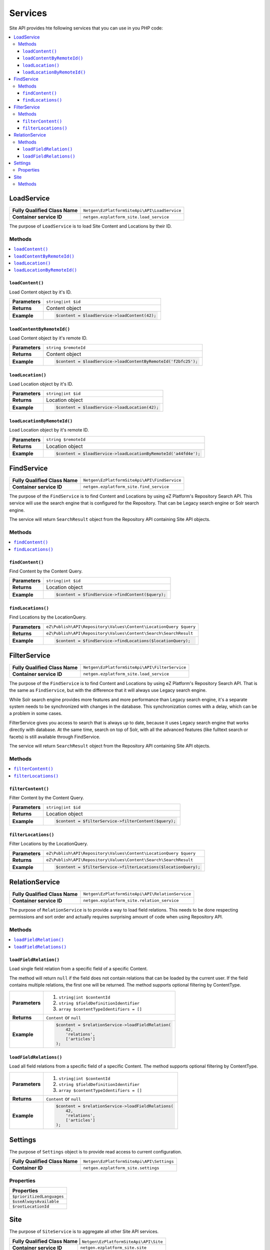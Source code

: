Services
========

Site API provides hte following services that you can use in you PHP code:

.. contents::
    :depth: 3
    :local:

LoadService
-----------

+--------------------------------+----------------------------------------------+
| **Fully Qualified Class Name** | ``Netgen\EzPlatformSiteApi\API\LoadService`` |
+--------------------------------+----------------------------------------------+
| **Container service ID**       | ``netgen.ezplatform_site.load_service``      |
+--------------------------------+----------------------------------------------+

The purpose of ``LoadService`` is to load Site Content and Locations by their ID.

Methods
~~~~~~~

.. contents::
    :depth: 1
    :local:

``loadContent()``
.................

Load Content object by it's ID.

+----------------------------------------+------------------------------------------------------------------------------------+
| **Parameters**                         | ``string|int $id``                                                                 |
+----------------------------------------+------------------------------------------------------------------------------------+
| **Returns**                            | Content object                                                                     |
+----------------------------------------+------------------------------------------------------------------------------------+
| **Example**                            | .. code-block:: php                                                                |
|                                        |                                                                                    |
|                                        |     $content = $loadService->loadContent(42);                                      |
|                                        |                                                                                    |
+----------------------------------------+------------------------------------------------------------------------------------+

``loadContentByRemoteId()``
...........................

Load Content object by it's remote ID.

+----------------------------------------+----------------------------------------------------------------+
| **Parameters**                         | ``string $remoteId``                                           |
+----------------------------------------+----------------------------------------------------------------+
| **Returns**                            | Content object                                                 |
+----------------------------------------+----------------------------------------------------------------+
| **Example**                            | .. code-block:: php                                            |
|                                        |                                                                |
|                                        |     $content = $loadService->loadContentByRemoteId('f2bfc25'); |
|                                        |                                                                |
+----------------------------------------+----------------------------------------------------------------+

``loadLocation()``
..................

Load Location object by it's ID.

+----------------------------------------+------------------------------------------------------------------------------------+
| **Parameters**                         | ``string|int $id``                                                                 |
+----------------------------------------+------------------------------------------------------------------------------------+
| **Returns**                            | Location object                                                                    |
+----------------------------------------+------------------------------------------------------------------------------------+
| **Example**                            | .. code-block:: php                                                                |
|                                        |                                                                                    |
|                                        |     $content = $loadService->loadLocation(42);                                     |
|                                        |                                                                                    |
+----------------------------------------+------------------------------------------------------------------------------------+

``loadLocationByRemoteId()``
............................

Load Location object by it's remote ID.

+----------------------------------------+-----------------------------------------------------------------+
| **Parameters**                         | ``string $remoteId``                                            |
+----------------------------------------+-----------------------------------------------------------------+
| **Returns**                            | Location object                                                 |
+----------------------------------------+-----------------------------------------------------------------+
| **Example**                            | .. code-block:: php                                             |
|                                        |                                                                 |
|                                        |     $content = $loadService->loadLocationByRemoteId('a44fd4e'); |
|                                        |                                                                 |
+----------------------------------------+-----------------------------------------------------------------+

FindService
-----------

+--------------------------------+----------------------------------------------+
| **Fully Qualified Class Name** | ``Netgen\EzPlatformSiteApi\API\FindService`` |
+--------------------------------+----------------------------------------------+
| **Container service ID**       | ``netgen.ezplatform_site.find_service``      |
+--------------------------------+----------------------------------------------+

The purpose of the ``FindService`` is to find Content and Locations by using eZ Platform's
Repository Search API. This service will use the search engine that is configured for the
Repository. That can be Legacy search engine or Solr search engine.

The service will return ``SearchResult`` object from the Repository API containing Site API objects.

Methods
~~~~~~~

.. contents::
    :depth: 1
    :local:

``findContent()``
.................

Find Content by the Content Query.

+----------------------------------------+------------------------------------------------------------------------------------+
| **Parameters**                         | ``string|int $id``                                                                 |
+----------------------------------------+------------------------------------------------------------------------------------+
| **Returns**                            | Location object                                                                    |
+----------------------------------------+------------------------------------------------------------------------------------+
| **Example**                            | .. code-block:: php                                                                |
|                                        |                                                                                    |
|                                        |     $content = $findService->findContent($query);                                  |
|                                        |                                                                                    |
+----------------------------------------+------------------------------------------------------------------------------------+

``findLocations()``
...................

Find Locations by the LocationQuery.

+----------------------------------------+-------------------------------------------------------------------+
| **Parameters**                         | ``eZ\Publish\API\Repository\Values\Content\LocationQuery $query`` |
+----------------------------------------+-------------------------------------------------------------------+
| **Returns**                            | ``eZ\Publish\API\Repository\Values\Content\Search\SearchResult``  |
+----------------------------------------+-------------------------------------------------------------------+
| **Example**                            | .. code-block:: php                                               |
|                                        |                                                                   |
|                                        |     $content = $findService->findLocations($locationQuery);       |
|                                        |                                                                   |
+----------------------------------------+-------------------------------------------------------------------+

FilterService
-------------

+--------------------------------+------------------------------------------------+
| **Fully Qualified Class Name** | ``Netgen\EzPlatformSiteApi\API\FilterService`` |
+--------------------------------+------------------------------------------------+
| **Container service ID**       | ``netgen.ezplatform_site.load_service``        |
+--------------------------------+------------------------------------------------+

The purpose of the ``FindService`` is to find Content and Locations by using eZ Platform's
Repository Search API. That is the same as ``FindService``, but with the difference that it will
always use Legacy search engine.

While Solr search engine provides more features and more performance than Legacy search engine, it's
a separate system needs to be synchronized with changes in the database. This synchronization
comes with a delay, which can be a problem in some cases.

FilterService gives you access to search that is always up to date, because it uses Legacy search
engine that works directly with database. At the same time, search on top of Solr, with all the
advanced features (like fulltext search or facets) is still available through FindService.

The service will return ``SearchResult`` object from the Repository API containing Site API objects.

Methods
~~~~~~~

.. contents::
    :depth: 1
    :local:

``filterContent()``
...................

Filter Content by the Content Query.

+----------------------------------------+------------------------------------------------------------------------------------+
| **Parameters**                         | ``string|int $id``                                                                 |
+----------------------------------------+------------------------------------------------------------------------------------+
| **Returns**                            | Location object                                                                    |
+----------------------------------------+------------------------------------------------------------------------------------+
| **Example**                            | .. code-block:: php                                                                |
|                                        |                                                                                    |
|                                        |     $content = $filterService->filterContent($query);                              |
|                                        |                                                                                    |
+----------------------------------------+------------------------------------------------------------------------------------+

``filterLocations()``
.....................

Filter Locations by the LocationQuery.

+----------------------------------------+-------------------------------------------------------------------+
| **Parameters**                         | ``eZ\Publish\API\Repository\Values\Content\LocationQuery $query`` |
+----------------------------------------+-------------------------------------------------------------------+
| **Returns**                            | ``eZ\Publish\API\Repository\Values\Content\Search\SearchResult``  |
+----------------------------------------+-------------------------------------------------------------------+
| **Example**                            | .. code-block:: php                                               |
|                                        |                                                                   |
|                                        |     $content = $filterService->filterLocations($locationQuery);   |
|                                        |                                                                   |
+----------------------------------------+-------------------------------------------------------------------+

RelationService
---------------

+--------------------------------+--------------------------------------------------+
| **Fully Qualified Class Name** | ``Netgen\EzPlatformSiteApi\API\RelationService`` |
+--------------------------------+--------------------------------------------------+
| **Container service ID**       | ``netgen.ezplatform_site.relation_service``      |
+--------------------------------+--------------------------------------------------+

The purpose of ``RelationService`` is to provide a way to load field relations. This needs to be
done respecting permissions and sort order and actually requires surprising amount of code when
using Repository API.

Methods
~~~~~~~

.. contents::
    :depth: 1
    :local:

``loadFieldRelation()``
.......................

Load single field relation from a specific field of a specific Content.

The method will return ``null`` if the field does not contain relations that can be loaded by the
current user. If the field contains multiple relations, the first one will be returned. The method
supports optional filtering by ContentType.

+----------------------------------------+------------------------------------------------------------------------------------+
| **Parameters**                         | 1. ``string|int $contentId``                                                       |
|                                        | 2. ``string $fieldDefinitionIdentifier``                                           |
|                                        | 3. ``array $contentTypeIdentifiers = []``                                          |
+----------------------------------------+------------------------------------------------------------------------------------+
| **Returns**                            | ``Content`` or ``null``                                                            |
+----------------------------------------+------------------------------------------------------------------------------------+
| **Example**                            | .. code-block:: php                                                                |
|                                        |                                                                                    |
|                                        |     $content = $relationService->loadFieldRelation(                                |
|                                        |         42,                                                                        |
|                                        |         'relations',                                                               |
|                                        |         ['articles']                                                               |
|                                        |     );                                                                             |
|                                        |                                                                                    |
+----------------------------------------+------------------------------------------------------------------------------------+

``loadFieldRelations()``
........................

Load all field relations from a specific field of a specific Content. The method supports optional
filtering by ContentType.

+----------------------------------------+------------------------------------------------------------------------------------+
| **Parameters**                         | 1. ``string|int $contentId``                                                       |
|                                        | 2. ``string $fieldDefinitionIdentifier``                                           |
|                                        | 3. ``array $contentTypeIdentifiers = []``                                          |
+----------------------------------------+------------------------------------------------------------------------------------+
| **Returns**                            | ``Content`` or ``null``                                                            |
+----------------------------------------+------------------------------------------------------------------------------------+
| **Example**                            | .. code-block:: php                                                                |
|                                        |                                                                                    |
|                                        |     $content = $relationService->loadFieldRelations(                               |
|                                        |         42,                                                                        |
|                                        |         'relations',                                                               |
|                                        |         ['articles']                                                               |
|                                        |     );                                                                             |
|                                        |                                                                                    |
+----------------------------------------+------------------------------------------------------------------------------------+

Settings
--------

The purpose of ``Settings`` object is to provide read access to current configuration.

+--------------------------------+-------------------------------------------+
| **Fully Qualified Class Name** | ``Netgen\EzPlatformSiteApi\API\Settings`` |
+--------------------------------+-------------------------------------------+
| **Container ID**               | ``netgen.ezplatform_site.settings``       |
+--------------------------------+-------------------------------------------+

Properties
~~~~~~~~~~

+--------------------------------+
| **Properties**                 |
+================================+
| ``$prioritizedLanguages``      |
+--------------------------------+
| ``$useAlwaysAvailable``        |
+--------------------------------+
| ``$rootLocationId``            |
+--------------------------------+

Site
----

The purpose of ``SiteService`` is to aggregate all other Site API services.

+-------------------------------+----------------------------------------+
| **Fully Qualified Class Name** | ``Netgen\EzPlatformSiteApi\API\Site`` |
+--------------------------------+---------------------------------------+
| **Container service ID**       | ``netgen.ezplatform_site.site``       |
+--------------------------------+---------------------------------------+

Methods
~~~~~~~

+--------------------------------+
| **Methods**                    |
+================================+
| ``getLoadService()``           |
+--------------------------------+
| ``getFindService()``           |
+--------------------------------+
| ``getFilterService()``         |
+--------------------------------+
| ``getRelationService()``       |
+--------------------------------+
| ``getSettings()``              |
+--------------------------------+


